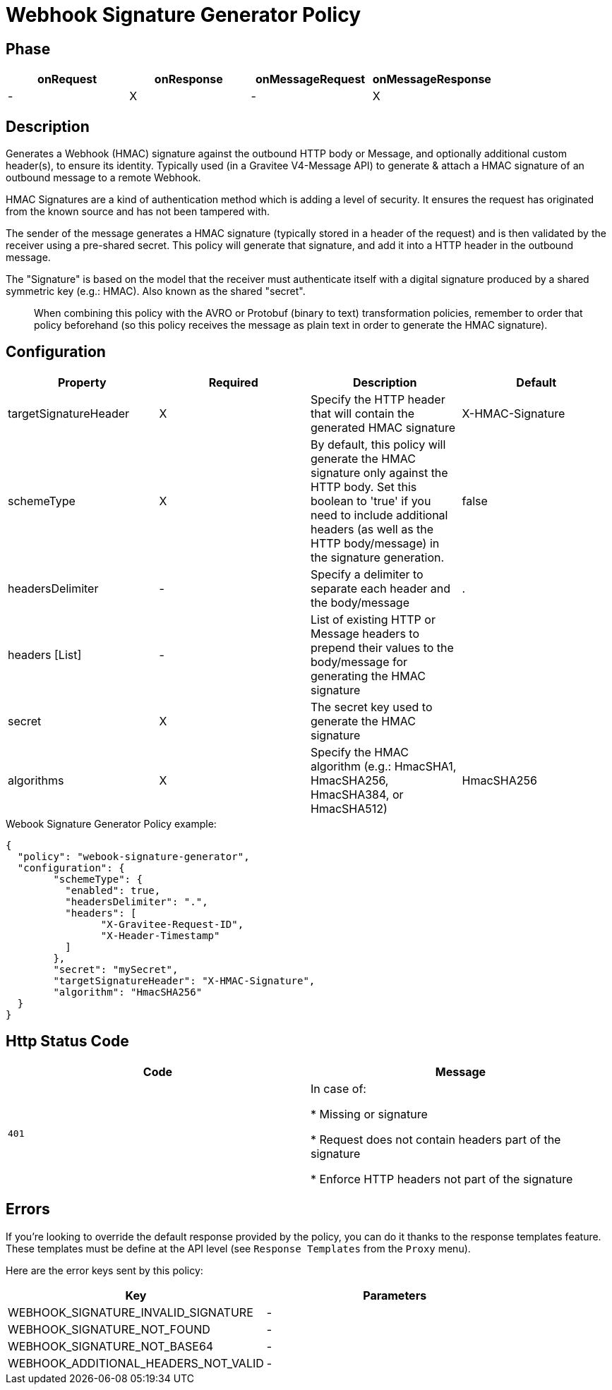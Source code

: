 = Webhook Signature Generator Policy

ifdef::env-github[]
image:https://img.shields.io/static/v1?label=Available%20at&message=Gravitee.io&color=1EC9D2["Gravitee.io", link="https://download.gravitee.io/#graviteeio-apim/plugins/policies/gravitee-policy-webook-signature-generator/"]
image:https://img.shields.io/badge/License-Apache%202.0-blue.svg["License", link="https://github.com/gravitee-io/gravitee-policy-webook-signature-generator/blob/master/LICENSE.txt"]
image:https://img.shields.io/badge/semantic--release-conventional%20commits-e10079?logo=semantic-release["Releases", link="https://github.com/gravitee-io/gravitee-policy-webook-signature-generator/releases"]
image:https://circleci.com/gh/gravitee-io/webhook-logo.svg?style=svg["CircleCI", link="https://circleci.com/gh/gravitee-io/gravitee-policy-webook-signature-generator"]
endif::[]

== Phase

[cols="4*", options="header"]
|===
^|onRequest
^|onResponse
^|onMessageRequest
^|onMessageResponse

^.^| -
^.^| X
^.^| -
^.^| X

|===

== Description

Generates a Webhook (HMAC) signature against the outbound HTTP body or Message, and optionally additional custom header(s), to ensure its identity.  Typically used (in a Gravitee V4-Message API) to generate & attach a HMAC signature of an outbound message to a remote Webhook.

HMAC Signatures are a kind of authentication method which is adding a level of security.  It ensures the request has originated from the known source and has not been tampered with.

The sender of the message generates a HMAC signature (typically stored in a header of the request) and is then validated by the receiver using a pre-shared secret.  This policy will generate that signature, and add it into a HTTP header in the outbound message.

The "Signature" is based on the model that the receiver must authenticate itself with a digital signature produced by a shared symmetric key (e.g.: HMAC).  Also known as the shared "secret".

> When combining this policy with the AVRO or Protobuf (binary to text) transformation policies, remember to order that policy beforehand (so this policy receives the message as plain text in order to generate the HMAC signature).

== Configuration

|===
|Property |Required |Description |Default

.^|targetSignatureHeader
^.^|X
|Specify the HTTP header that will contain the generated HMAC signature
^.^| X-HMAC-Signature

.^|schemeType
^.^|X
|By default, this policy will generate the HMAC signature only against the HTTP body.  Set this boolean to 'true' if you need to include additional headers (as well as the HTTP body/message) in the signature generation.
^.^| false

.^|headersDelimiter
^.^|-
|Specify a delimiter to separate each header and the body/message
^.^| .

.^|headers [List]
^.^|-
|List of existing HTTP or Message headers to prepend their values to the body/message for generating the HMAC signature
^.^| 

.^|secret
^.^|X
|The secret key used to generate the HMAC signature
^.^| 

.^|algorithms
^.^|X
|Specify the HMAC algorithm (e.g.: HmacSHA1, HmacSHA256, HmacSHA384, or HmacSHA512)
^.^| HmacSHA256

|===


[source, json]
.Webook Signature Generator Policy example:
----
{
  "policy": "webook-signature-generator",
  "configuration": {
	"schemeType": {
	  "enabled": true,
	  "headersDelimiter": ".",
	  "headers": [
		"X-Gravitee-Request-ID",
		"X-Header-Timestamp"
	  ]
	},
	"secret": "mySecret",
	"targetSignatureHeader": "X-HMAC-Signature",
	"algorithm": "HmacSHA256"
  }
}
----

== Http Status Code

|===
|Code |Message

.^| ```401```
| In case of:

* Missing or signature

* Request does not contain headers part of the signature

* Enforce HTTP headers not part of the signature
|===

== Errors

If you're looking to override the default response provided by the policy, you can do it
thanks to the response templates feature. These templates must be define at the API level (see `Response Templates`
from the `Proxy` menu).

Here are the error keys sent by this policy:

[cols="2*", options="header"]
|===
^|Key
^|Parameters

.^|WEBHOOK_SIGNATURE_INVALID_SIGNATURE
^.^|-

.^|WEBHOOK_SIGNATURE_NOT_FOUND
^.^|-

.^|WEBHOOK_SIGNATURE_NOT_BASE64
^.^|-

.^|WEBHOOK_ADDITIONAL_HEADERS_NOT_VALID
^.^|-

|===
